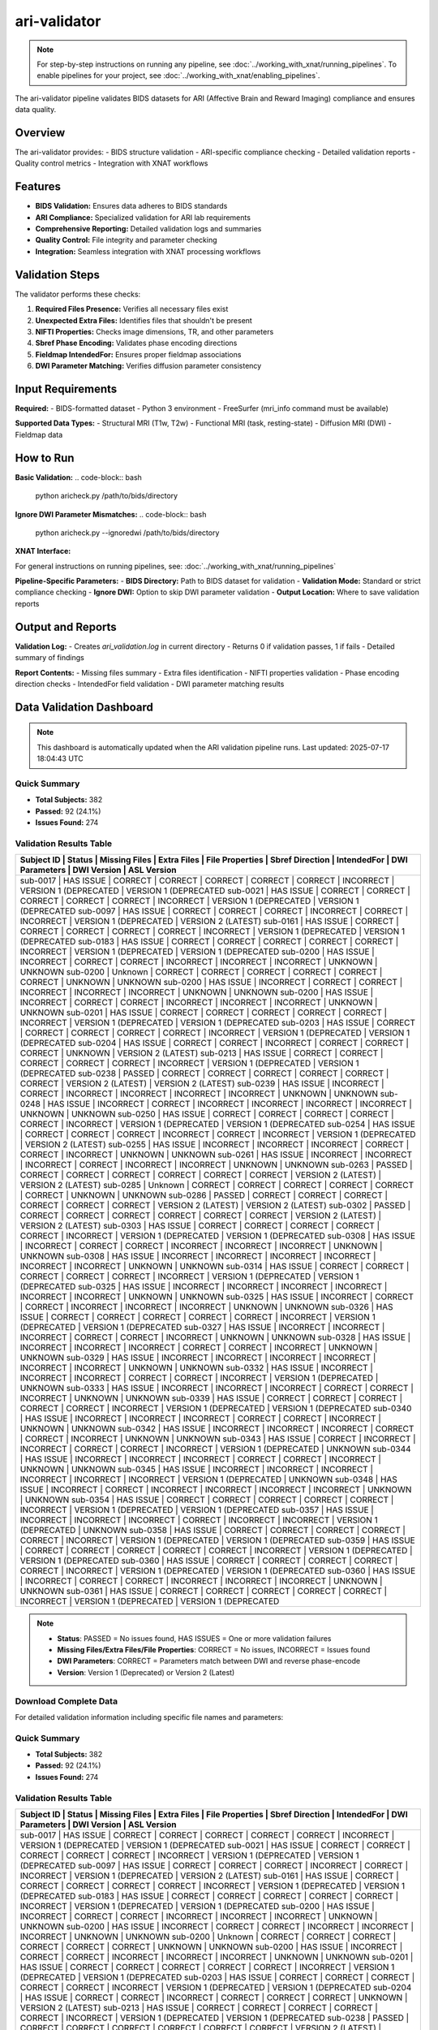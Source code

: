 ari-validator 
=============
.. note::
   For step-by-step instructions on running any pipeline, see :doc:`../working_with_xnat/running_pipelines`. To enable pipelines for your project, see :doc:`../working_with_xnat/enabling_pipelines`.

The ari-validator pipeline validates BIDS datasets for ARI (Affective Brain and Reward Imaging) compliance and ensures data quality.

Overview
--------

The ari-validator provides:
- BIDS structure validation
- ARI-specific compliance checking
- Detailed validation reports
- Quality control metrics
- Integration with XNAT workflows

Features
--------

- **BIDS Validation:** Ensures data adheres to BIDS standards
- **ARI Compliance:** Specialized validation for ARI lab requirements
- **Comprehensive Reporting:** Detailed validation logs and summaries
- **Quality Control:** File integrity and parameter checking
- **Integration:** Seamless integration with XNAT processing workflows

Validation Steps
----------------

The validator performs these checks:

1. **Required Files Presence:** Verifies all necessary files exist
2. **Unexpected Extra Files:** Identifies files that shouldn't be present
3. **NIFTI Properties:** Checks image dimensions, TR, and other parameters
4. **Sbref Phase Encoding:** Validates phase encoding directions
5. **Fieldmap IntendedFor:** Ensures proper fieldmap associations
6. **DWI Parameter Matching:** Verifies diffusion parameter consistency

Input Requirements
------------------

**Required:**
- BIDS-formatted dataset
- Python 3 environment
- FreeSurfer (mri_info command must be available)

**Supported Data Types:**
- Structural MRI (T1w, T2w)
- Functional MRI (task, resting-state)
- Diffusion MRI (DWI)
- Fieldmap data

How to Run
----------

**Basic Validation:**
.. code-block:: bash

   python aricheck.py /path/to/bids/directory


**Ignore DWI Parameter Mismatches:**
.. code-block:: bash

   python aricheck.py --ignoredwi /path/to/bids/directory


**XNAT Interface:**

For general instructions on running pipelines, see: :doc:`../working_with_xnat/running_pipelines`

**Pipeline-Specific Parameters:**
- **BIDS Directory:** Path to BIDS dataset for validation
- **Validation Mode:** Standard or strict compliance checking
- **Ignore DWI:** Option to skip DWI parameter validation
- **Output Location:** Where to save validation reports

Output and Reports
------------------

**Validation Log:**
- Creates `ari_validation.log` in current directory
- Returns 0 if validation passes, 1 if fails
- Detailed summary of findings

**Report Contents:**
- Missing files summary
- Extra files identification
- NIFTI properties validation
- Phase encoding direction checks
- IntendedFor field validation
- DWI parameter matching results

Data Validation Dashboard
-------------------------

.. note::
   This dashboard is automatically updated when the ARI validation pipeline runs.
   Last updated: 2025-07-17 18:04:43 UTC

Quick Summary
~~~~~~~~~~~~~

* **Total Subjects:** 382
* **Passed:** 92 (24.1%)
* **Issues Found:** 274

Validation Results Table
~~~~~~~~~~~~~~~~~~~~~~~~

+------------+------------+---------------+-------------+-----------------+-----------------+-------------+----------------+------------------------+------------------------+
| Subject ID | Status     | Missing Files | Extra Files | File Properties | Sbref Direction | IntendedFor | DWI Parameters | DWI Version            | ASL Version            |
+============================================================================================================================================================================+
| sub-0017   | HAS ISSUE  | CORRECT       | CORRECT     | CORRECT         | CORRECT         | CORRECT     | INCORRECT      | VERSION 1 (DEPRECATED  | VERSION 1 (DEPRECATED  |
| sub-0021   | HAS ISSUE  | CORRECT       | CORRECT     | CORRECT         | CORRECT         | CORRECT     | INCORRECT      | VERSION 1 (DEPRECATED  | VERSION 1 (DEPRECATED  |
| sub-0097   | HAS ISSUE  | CORRECT       | CORRECT     | CORRECT         | INCORRECT       | CORRECT     | INCORRECT      | VERSION 1 (DEPRECATED  | VERSION 2 (LATEST)     |
| sub-0161   | HAS ISSUE  | CORRECT       | CORRECT     | CORRECT         | CORRECT         | CORRECT     | INCORRECT      | VERSION 1 (DEPRECATED  | VERSION 1 (DEPRECATED  |
| sub-0183   | HAS ISSUE  | CORRECT       | CORRECT     | CORRECT         | CORRECT         | CORRECT     | INCORRECT      | VERSION 1 (DEPRECATED  | VERSION 1 (DEPRECATED  |
| sub-0200   | HAS ISSUE  | INCORRECT     | CORRECT     | CORRECT         | INCORRECT       | INCORRECT   | INCORRECT      | UNKNOWN                | UNKNOWN                |
| sub-0200   | Unknown    | CORRECT       | CORRECT     | CORRECT         | CORRECT         | CORRECT     | CORRECT        | UNKNOWN                | UNKNOWN                |
| sub-0200   | HAS ISSUE  | INCORRECT     | CORRECT     | CORRECT         | INCORRECT       | INCORRECT   | INCORRECT      | UNKNOWN                | UNKNOWN                |
| sub-0200   | HAS ISSUE  | INCORRECT     | CORRECT     | CORRECT         | INCORRECT       | INCORRECT   | INCORRECT      | UNKNOWN                | UNKNOWN                |
| sub-0201   | HAS ISSUE  | CORRECT       | CORRECT     | CORRECT         | CORRECT         | CORRECT     | INCORRECT      | VERSION 1 (DEPRECATED  | VERSION 1 (DEPRECATED  |
| sub-0203   | HAS ISSUE  | CORRECT       | CORRECT     | CORRECT         | CORRECT         | CORRECT     | INCORRECT      | VERSION 1 (DEPRECATED  | VERSION 1 (DEPRECATED  |
| sub-0204   | HAS ISSUE  | CORRECT       | CORRECT     | INCORRECT       | CORRECT         | CORRECT     | CORRECT        | UNKNOWN                | VERSION 2 (LATEST)     |
| sub-0213   | HAS ISSUE  | CORRECT       | CORRECT     | CORRECT         | CORRECT         | CORRECT     | INCORRECT      | VERSION 1 (DEPRECATED  | VERSION 1 (DEPRECATED  |
| sub-0238   | PASSED     | CORRECT       | CORRECT     | CORRECT         | CORRECT         | CORRECT     | CORRECT        | VERSION 2 (LATEST)     | VERSION 2 (LATEST)     |
| sub-0239   | HAS ISSUE  | INCORRECT     | CORRECT     | INCORRECT       | INCORRECT       | INCORRECT   | INCORRECT      | UNKNOWN                | UNKNOWN                |
| sub-0248   | HAS ISSUE  | INCORRECT     | CORRECT     | INCORRECT       | INCORRECT       | INCORRECT   | INCORRECT      | UNKNOWN                | UNKNOWN                |
| sub-0250   | HAS ISSUE  | CORRECT       | CORRECT     | CORRECT         | CORRECT         | CORRECT     | INCORRECT      | VERSION 1 (DEPRECATED  | VERSION 1 (DEPRECATED  |
| sub-0254   | HAS ISSUE  | CORRECT       | CORRECT     | CORRECT         | INCORRECT       | CORRECT     | INCORRECT      | VERSION 1 (DEPRECATED  | VERSION 2 (LATEST)     |
| sub-0255   | HAS ISSUE  | INCORRECT     | INCORRECT   | INCORRECT       | CORRECT         | CORRECT     | INCORRECT      | UNKNOWN                | UNKNOWN                |
| sub-0261   | HAS ISSUE  | INCORRECT     | INCORRECT   | INCORRECT       | CORRECT         | INCORRECT   | INCORRECT      | UNKNOWN                | UNKNOWN                |
| sub-0263   | PASSED     | CORRECT       | CORRECT     | CORRECT         | CORRECT         | CORRECT     | CORRECT        | VERSION 2 (LATEST)     | VERSION 2 (LATEST)     |
| sub-0285   | Unknown    | CORRECT       | CORRECT     | CORRECT         | CORRECT         | CORRECT     | CORRECT        | UNKNOWN                | UNKNOWN                |
| sub-0286   | PASSED     | CORRECT       | CORRECT     | CORRECT         | CORRECT         | CORRECT     | CORRECT        | VERSION 2 (LATEST)     | VERSION 2 (LATEST)     |
| sub-0302   | PASSED     | CORRECT       | CORRECT     | CORRECT         | CORRECT         | CORRECT     | CORRECT        | VERSION 2 (LATEST)     | VERSION 2 (LATEST)     |
| sub-0303   | HAS ISSUE  | CORRECT       | CORRECT     | CORRECT         | CORRECT         | CORRECT     | INCORRECT      | VERSION 1 (DEPRECATED  | VERSION 1 (DEPRECATED  |
| sub-0308   | HAS ISSUE  | INCORRECT     | CORRECT     | CORRECT         | INCORRECT       | INCORRECT   | INCORRECT      | UNKNOWN                | UNKNOWN                |
| sub-0308   | HAS ISSUE  | INCORRECT     | INCORRECT   | INCORRECT       | INCORRECT       | INCORRECT   | INCORRECT      | UNKNOWN                | UNKNOWN                |
| sub-0314   | HAS ISSUE  | CORRECT       | CORRECT     | CORRECT         | CORRECT         | CORRECT     | INCORRECT      | VERSION 1 (DEPRECATED  | VERSION 1 (DEPRECATED  |
| sub-0325   | HAS ISSUE  | INCORRECT     | INCORRECT   | INCORRECT       | INCORRECT       | INCORRECT   | INCORRECT      | UNKNOWN                | UNKNOWN                |
| sub-0325   | HAS ISSUE  | INCORRECT     | CORRECT     | CORRECT         | INCORRECT       | INCORRECT   | INCORRECT      | UNKNOWN                | UNKNOWN                |
| sub-0326   | HAS ISSUE  | CORRECT       | CORRECT     | CORRECT         | CORRECT         | CORRECT     | INCORRECT      | VERSION 1 (DEPRECATED  | VERSION 1 (DEPRECATED  |
| sub-0327   | HAS ISSUE  | INCORRECT     | INCORRECT   | INCORRECT       | CORRECT         | CORRECT     | INCORRECT      | UNKNOWN                | UNKNOWN                |
| sub-0328   | HAS ISSUE  | INCORRECT     | INCORRECT   | INCORRECT       | CORRECT         | CORRECT     | INCORRECT      | UNKNOWN                | UNKNOWN                |
| sub-0329   | HAS ISSUE  | INCORRECT     | INCORRECT   | INCORRECT       | INCORRECT       | INCORRECT   | INCORRECT      | UNKNOWN                | UNKNOWN                |
| sub-0332   | HAS ISSUE  | INCORRECT     | INCORRECT   | INCORRECT       | CORRECT         | CORRECT     | INCORRECT      | VERSION 1 (DEPRECATED  | UNKNOWN                |
| sub-0333   | HAS ISSUE  | INCORRECT     | INCORRECT   | INCORRECT       | CORRECT         | CORRECT     | INCORRECT      | UNKNOWN                | UNKNOWN                |
| sub-0339   | HAS ISSUE  | CORRECT       | CORRECT     | CORRECT         | CORRECT         | CORRECT     | INCORRECT      | VERSION 1 (DEPRECATED  | VERSION 1 (DEPRECATED  |
| sub-0340   | HAS ISSUE  | INCORRECT     | INCORRECT   | INCORRECT       | CORRECT         | CORRECT     | INCORRECT      | UNKNOWN                | UNKNOWN                |
| sub-0342   | HAS ISSUE  | INCORRECT     | INCORRECT   | INCORRECT       | CORRECT         | CORRECT     | INCORRECT      | UNKNOWN                | UNKNOWN                |
| sub-0343   | HAS ISSUE  | CORRECT       | INCORRECT   | INCORRECT       | CORRECT         | CORRECT     | INCORRECT      | VERSION 1 (DEPRECATED  | UNKNOWN                |
| sub-0344   | HAS ISSUE  | INCORRECT     | INCORRECT   | INCORRECT       | CORRECT         | CORRECT     | INCORRECT      | UNKNOWN                | UNKNOWN                |
| sub-0345   | HAS ISSUE  | INCORRECT     | INCORRECT   | INCORRECT       | INCORRECT       | INCORRECT   | INCORRECT      | VERSION 1 (DEPRECATED  | UNKNOWN                |
| sub-0348   | HAS ISSUE  | INCORRECT     | CORRECT     | INCORRECT       | INCORRECT       | INCORRECT   | INCORRECT      | UNKNOWN                | UNKNOWN                |
| sub-0354   | HAS ISSUE  | CORRECT       | CORRECT     | CORRECT         | CORRECT         | CORRECT     | INCORRECT      | VERSION 1 (DEPRECATED  | VERSION 1 (DEPRECATED  |
| sub-0357   | HAS ISSUE  | INCORRECT     | INCORRECT   | INCORRECT       | CORRECT         | INCORRECT   | INCORRECT      | VERSION 1 (DEPRECATED  | UNKNOWN                |
| sub-0358   | HAS ISSUE  | CORRECT       | CORRECT     | CORRECT         | CORRECT         | CORRECT     | INCORRECT      | VERSION 1 (DEPRECATED  | VERSION 1 (DEPRECATED  |
| sub-0359   | HAS ISSUE  | CORRECT       | CORRECT     | CORRECT         | CORRECT         | CORRECT     | INCORRECT      | VERSION 1 (DEPRECATED  | VERSION 1 (DEPRECATED  |
| sub-0360   | HAS ISSUE  | CORRECT       | CORRECT     | CORRECT         | CORRECT         | CORRECT     | INCORRECT      | VERSION 1 (DEPRECATED  | VERSION 1 (DEPRECATED  |
| sub-0360   | HAS ISSUE  | INCORRECT     | CORRECT     | CORRECT         | INCORRECT       | INCORRECT   | INCORRECT      | UNKNOWN                | UNKNOWN                |
| sub-0361   | HAS ISSUE  | CORRECT       | CORRECT     | CORRECT         | CORRECT         | CORRECT     | INCORRECT      | VERSION 1 (DEPRECATED  | VERSION 1 (DEPRECATED  |
+------------+------------+---------------+-------------+-----------------+-----------------+-------------+----------------+------------------------+------------------------+

.. note::
   - **Status**: PASSED = No issues found, HAS ISSUES = One or more validation failures
   - **Missing Files/Extra Files/File Properties**: CORRECT = No issues, INCORRECT = Issues found
   - **DWI Parameters**: CORRECT = Parameters match between DWI and reverse phase-encode
   - **Version**: Version 1 (Deprecated) or Version 2 (Latest)

Download Complete Data
~~~~~~~~~~~~~~~~~~~~~~

For detailed validation information including specific file names and parameters:

.. raw:: html

   <div style="margin: 20px 0;">
     <a href="../_static/xnat_ari_dashboard.csv" 
        style="display: inline-block; background: #007bff; color: white; padding: 10px 20px; 
               text-decoration: none; border-radius: 5px;">
       📥 Download Complete Dashboard Data (CSV)
     </a>
   </div>

Quick Summary
~~~~~~~~~~~~~

* **Total Subjects:** 382
* **Passed:** 92 (24.1%)
* **Issues Found:** 274

Validation Results Table
~~~~~~~~~~~~~~~~~~~~~~~~

+------------+------------+---------------+-------------+-----------------+-----------------+-------------+----------------+------------------------+------------------------+
| Subject ID | Status     | Missing Files | Extra Files | File Properties | Sbref Direction | IntendedFor | DWI Parameters | DWI Version            | ASL Version            |
+============================================================================================================================================================================+
| sub-0017   | HAS ISSUE  | CORRECT       | CORRECT     | CORRECT         | CORRECT         | CORRECT     | INCORRECT      | VERSION 1 (DEPRECATED  | VERSION 1 (DEPRECATED  |
| sub-0021   | HAS ISSUE  | CORRECT       | CORRECT     | CORRECT         | CORRECT         | CORRECT     | INCORRECT      | VERSION 1 (DEPRECATED  | VERSION 1 (DEPRECATED  |
| sub-0097   | HAS ISSUE  | CORRECT       | CORRECT     | CORRECT         | INCORRECT       | CORRECT     | INCORRECT      | VERSION 1 (DEPRECATED  | VERSION 2 (LATEST)     |
| sub-0161   | HAS ISSUE  | CORRECT       | CORRECT     | CORRECT         | CORRECT         | CORRECT     | INCORRECT      | VERSION 1 (DEPRECATED  | VERSION 1 (DEPRECATED  |
| sub-0183   | HAS ISSUE  | CORRECT       | CORRECT     | CORRECT         | CORRECT         | CORRECT     | INCORRECT      | VERSION 1 (DEPRECATED  | VERSION 1 (DEPRECATED  |
| sub-0200   | HAS ISSUE  | INCORRECT     | CORRECT     | CORRECT         | INCORRECT       | INCORRECT   | INCORRECT      | UNKNOWN                | UNKNOWN                |
| sub-0200   | HAS ISSUE  | INCORRECT     | CORRECT     | CORRECT         | INCORRECT       | INCORRECT   | INCORRECT      | UNKNOWN                | UNKNOWN                |
| sub-0200   | Unknown    | CORRECT       | CORRECT     | CORRECT         | CORRECT         | CORRECT     | CORRECT        | UNKNOWN                | UNKNOWN                |
| sub-0200   | HAS ISSUE  | INCORRECT     | CORRECT     | CORRECT         | INCORRECT       | INCORRECT   | INCORRECT      | UNKNOWN                | UNKNOWN                |
| sub-0201   | HAS ISSUE  | CORRECT       | CORRECT     | CORRECT         | CORRECT         | CORRECT     | INCORRECT      | VERSION 1 (DEPRECATED  | VERSION 1 (DEPRECATED  |
| sub-0203   | HAS ISSUE  | CORRECT       | CORRECT     | CORRECT         | CORRECT         | CORRECT     | INCORRECT      | VERSION 1 (DEPRECATED  | VERSION 1 (DEPRECATED  |
| sub-0204   | HAS ISSUE  | CORRECT       | CORRECT     | INCORRECT       | CORRECT         | CORRECT     | CORRECT        | UNKNOWN                | VERSION 2 (LATEST)     |
| sub-0213   | HAS ISSUE  | CORRECT       | CORRECT     | CORRECT         | CORRECT         | CORRECT     | INCORRECT      | VERSION 1 (DEPRECATED  | VERSION 1 (DEPRECATED  |
| sub-0238   | PASSED     | CORRECT       | CORRECT     | CORRECT         | CORRECT         | CORRECT     | CORRECT        | VERSION 2 (LATEST)     | VERSION 2 (LATEST)     |
| sub-0239   | HAS ISSUE  | INCORRECT     | CORRECT     | INCORRECT       | INCORRECT       | INCORRECT   | INCORRECT      | UNKNOWN                | UNKNOWN                |
| sub-0248   | HAS ISSUE  | INCORRECT     | CORRECT     | INCORRECT       | INCORRECT       | INCORRECT   | INCORRECT      | UNKNOWN                | UNKNOWN                |
| sub-0250   | HAS ISSUE  | CORRECT       | CORRECT     | CORRECT         | CORRECT         | CORRECT     | INCORRECT      | VERSION 1 (DEPRECATED  | VERSION 1 (DEPRECATED  |
| sub-0254   | HAS ISSUE  | CORRECT       | CORRECT     | CORRECT         | INCORRECT       | CORRECT     | INCORRECT      | VERSION 1 (DEPRECATED  | VERSION 2 (LATEST)     |
| sub-0255   | HAS ISSUE  | INCORRECT     | INCORRECT   | INCORRECT       | CORRECT         | CORRECT     | INCORRECT      | UNKNOWN                | UNKNOWN                |
| sub-0261   | HAS ISSUE  | INCORRECT     | INCORRECT   | INCORRECT       | CORRECT         | INCORRECT   | INCORRECT      | UNKNOWN                | UNKNOWN                |
| sub-0263   | PASSED     | CORRECT       | CORRECT     | CORRECT         | CORRECT         | CORRECT     | CORRECT        | VERSION 2 (LATEST)     | VERSION 2 (LATEST)     |
| sub-0285   | Unknown    | CORRECT       | CORRECT     | CORRECT         | CORRECT         | CORRECT     | CORRECT        | UNKNOWN                | UNKNOWN                |
| sub-0286   | PASSED     | CORRECT       | CORRECT     | CORRECT         | CORRECT         | CORRECT     | CORRECT        | VERSION 2 (LATEST)     | VERSION 2 (LATEST)     |
| sub-0302   | PASSED     | CORRECT       | CORRECT     | CORRECT         | CORRECT         | CORRECT     | CORRECT        | VERSION 2 (LATEST)     | VERSION 2 (LATEST)     |
| sub-0303   | HAS ISSUE  | CORRECT       | CORRECT     | CORRECT         | CORRECT         | CORRECT     | INCORRECT      | VERSION 1 (DEPRECATED  | VERSION 1 (DEPRECATED  |
| sub-0308   | HAS ISSUE  | INCORRECT     | INCORRECT   | INCORRECT       | INCORRECT       | INCORRECT   | INCORRECT      | UNKNOWN                | UNKNOWN                |
| sub-0308   | HAS ISSUE  | INCORRECT     | CORRECT     | CORRECT         | INCORRECT       | INCORRECT   | INCORRECT      | UNKNOWN                | UNKNOWN                |
| sub-0314   | HAS ISSUE  | CORRECT       | CORRECT     | CORRECT         | CORRECT         | CORRECT     | INCORRECT      | VERSION 1 (DEPRECATED  | VERSION 1 (DEPRECATED  |
| sub-0325   | HAS ISSUE  | INCORRECT     | INCORRECT   | INCORRECT       | INCORRECT       | INCORRECT   | INCORRECT      | UNKNOWN                | UNKNOWN                |
| sub-0325   | HAS ISSUE  | INCORRECT     | CORRECT     | CORRECT         | INCORRECT       | INCORRECT   | INCORRECT      | UNKNOWN                | UNKNOWN                |
| sub-0326   | HAS ISSUE  | CORRECT       | CORRECT     | CORRECT         | CORRECT         | CORRECT     | INCORRECT      | VERSION 1 (DEPRECATED  | VERSION 1 (DEPRECATED  |
| sub-0327   | HAS ISSUE  | INCORRECT     | INCORRECT   | INCORRECT       | CORRECT         | CORRECT     | INCORRECT      | UNKNOWN                | UNKNOWN                |
| sub-0328   | HAS ISSUE  | INCORRECT     | INCORRECT   | INCORRECT       | CORRECT         | CORRECT     | INCORRECT      | UNKNOWN                | UNKNOWN                |
| sub-0329   | HAS ISSUE  | INCORRECT     | INCORRECT   | INCORRECT       | INCORRECT       | INCORRECT   | INCORRECT      | UNKNOWN                | UNKNOWN                |
| sub-0332   | HAS ISSUE  | INCORRECT     | INCORRECT   | INCORRECT       | CORRECT         | CORRECT     | INCORRECT      | VERSION 1 (DEPRECATED  | UNKNOWN                |
| sub-0333   | HAS ISSUE  | INCORRECT     | INCORRECT   | INCORRECT       | CORRECT         | CORRECT     | INCORRECT      | UNKNOWN                | UNKNOWN                |
| sub-0339   | HAS ISSUE  | CORRECT       | CORRECT     | CORRECT         | CORRECT         | CORRECT     | INCORRECT      | VERSION 1 (DEPRECATED  | VERSION 1 (DEPRECATED  |
| sub-0340   | HAS ISSUE  | INCORRECT     | INCORRECT   | INCORRECT       | CORRECT         | CORRECT     | INCORRECT      | UNKNOWN                | UNKNOWN                |
| sub-0342   | HAS ISSUE  | INCORRECT     | INCORRECT   | INCORRECT       | CORRECT         | CORRECT     | INCORRECT      | UNKNOWN                | UNKNOWN                |
| sub-0343   | HAS ISSUE  | CORRECT       | INCORRECT   | INCORRECT       | CORRECT         | CORRECT     | INCORRECT      | VERSION 1 (DEPRECATED  | UNKNOWN                |
| sub-0344   | HAS ISSUE  | INCORRECT     | INCORRECT   | INCORRECT       | CORRECT         | CORRECT     | INCORRECT      | UNKNOWN                | UNKNOWN                |
| sub-0345   | HAS ISSUE  | INCORRECT     | INCORRECT   | INCORRECT       | INCORRECT       | INCORRECT   | INCORRECT      | VERSION 1 (DEPRECATED  | UNKNOWN                |
| sub-0348   | HAS ISSUE  | INCORRECT     | CORRECT     | INCORRECT       | INCORRECT       | INCORRECT   | INCORRECT      | UNKNOWN                | UNKNOWN                |
| sub-0354   | HAS ISSUE  | CORRECT       | CORRECT     | CORRECT         | CORRECT         | CORRECT     | INCORRECT      | VERSION 1 (DEPRECATED  | VERSION 1 (DEPRECATED  |
| sub-0357   | HAS ISSUE  | INCORRECT     | INCORRECT   | INCORRECT       | CORRECT         | INCORRECT   | INCORRECT      | VERSION 1 (DEPRECATED  | UNKNOWN                |
| sub-0358   | HAS ISSUE  | CORRECT       | CORRECT     | CORRECT         | CORRECT         | CORRECT     | INCORRECT      | VERSION 1 (DEPRECATED  | VERSION 1 (DEPRECATED  |
| sub-0359   | HAS ISSUE  | CORRECT       | CORRECT     | CORRECT         | CORRECT         | CORRECT     | INCORRECT      | VERSION 1 (DEPRECATED  | VERSION 1 (DEPRECATED  |
| sub-0360   | HAS ISSUE  | CORRECT       | CORRECT     | CORRECT         | CORRECT         | CORRECT     | INCORRECT      | VERSION 1 (DEPRECATED  | VERSION 1 (DEPRECATED  |
| sub-0360   | HAS ISSUE  | INCORRECT     | CORRECT     | CORRECT         | INCORRECT       | INCORRECT   | INCORRECT      | UNKNOWN                | UNKNOWN                |
| sub-0361   | HAS ISSUE  | CORRECT       | CORRECT     | CORRECT         | CORRECT         | CORRECT     | INCORRECT      | VERSION 1 (DEPRECATED  | VERSION 1 (DEPRECATED  |
+------------+------------+---------------+-------------+-----------------+-----------------+-------------+----------------+------------------------+------------------------+

.. note::
   - **Status**: PASSED = No issues found, HAS ISSUES = One or more validation failures
   - **Missing Files/Extra Files/File Properties**: CORRECT = No issues, INCORRECT = Issues found
   - **DWI Parameters**: CORRECT = Parameters match between DWI and reverse phase-encode
   - **Version**: Version 1 (Deprecated) or Version 2 (Latest)

Download Complete Data
~~~~~~~~~~~~~~~~~~~~~~

For detailed validation information including specific file names and parameters:

.. raw:: html

   <div style="margin: 20px 0;">
     <a href="../_static/xnat_ari_dashboard.csv" 
        style="display: inline-block; background: #007bff; color: white; padding: 10px 20px; 
               text-decoration: none; border-radius: 5px;">
       📥 Download Complete Dashboard Data (CSV)
     </a>
   </div>

Quick Summary
~~~~~~~~~~~~~

* **Total Subjects:** 382
* **Passed:** 92 (24.1%)
* **Issues Found:** 274

Validation Results Table
~~~~~~~~~~~~~~~~~~~~~~~~

+------------+------------+---------------+-------------+-----------------+-----------------+-------------+----------------+------------------------+------------------------+
| Subject ID | Status     | Missing Files | Extra Files | File Properties | Sbref Direction | IntendedFor | DWI Parameters | DWI Version            | ASL Version            |
+============================================================================================================================================================================+
| sub-0017   | HAS ISSUE  | CORRECT       | CORRECT     | CORRECT         | CORRECT         | CORRECT     | INCORRECT      | VERSION 1 (DEPRECATED  | VERSION 1 (DEPRECATED  |
| sub-0021   | HAS ISSUE  | CORRECT       | CORRECT     | CORRECT         | CORRECT         | CORRECT     | INCORRECT      | VERSION 1 (DEPRECATED  | VERSION 1 (DEPRECATED  |
| sub-0097   | HAS ISSUE  | CORRECT       | CORRECT     | CORRECT         | INCORRECT       | CORRECT     | INCORRECT      | VERSION 1 (DEPRECATED  | VERSION 2 (LATEST)     |
| sub-0161   | HAS ISSUE  | CORRECT       | CORRECT     | CORRECT         | CORRECT         | CORRECT     | INCORRECT      | VERSION 1 (DEPRECATED  | VERSION 1 (DEPRECATED  |
| sub-0183   | HAS ISSUE  | CORRECT       | CORRECT     | CORRECT         | CORRECT         | CORRECT     | INCORRECT      | VERSION 1 (DEPRECATED  | VERSION 1 (DEPRECATED  |
| sub-0200   | HAS ISSUE  | INCORRECT     | CORRECT     | CORRECT         | INCORRECT       | INCORRECT   | INCORRECT      | UNKNOWN                | UNKNOWN                |
| sub-0200   | HAS ISSUE  | INCORRECT     | CORRECT     | CORRECT         | INCORRECT       | INCORRECT   | INCORRECT      | UNKNOWN                | UNKNOWN                |
| sub-0200   | Unknown    | CORRECT       | CORRECT     | CORRECT         | CORRECT         | CORRECT     | CORRECT        | UNKNOWN                | UNKNOWN                |
| sub-0200   | HAS ISSUE  | INCORRECT     | CORRECT     | CORRECT         | INCORRECT       | INCORRECT   | INCORRECT      | UNKNOWN                | UNKNOWN                |
| sub-0201   | HAS ISSUE  | CORRECT       | CORRECT     | CORRECT         | CORRECT         | CORRECT     | INCORRECT      | VERSION 1 (DEPRECATED  | VERSION 1 (DEPRECATED  |
| sub-0203   | HAS ISSUE  | CORRECT       | CORRECT     | CORRECT         | CORRECT         | CORRECT     | INCORRECT      | VERSION 1 (DEPRECATED  | VERSION 1 (DEPRECATED  |
| sub-0204   | HAS ISSUE  | CORRECT       | CORRECT     | INCORRECT       | CORRECT         | CORRECT     | CORRECT        | UNKNOWN                | VERSION 2 (LATEST)     |
| sub-0213   | HAS ISSUE  | CORRECT       | CORRECT     | CORRECT         | CORRECT         | CORRECT     | INCORRECT      | VERSION 1 (DEPRECATED  | VERSION 1 (DEPRECATED  |
| sub-0238   | PASSED     | CORRECT       | CORRECT     | CORRECT         | CORRECT         | CORRECT     | CORRECT        | VERSION 2 (LATEST)     | VERSION 2 (LATEST)     |
| sub-0239   | HAS ISSUE  | INCORRECT     | CORRECT     | INCORRECT       | INCORRECT       | INCORRECT   | INCORRECT      | UNKNOWN                | UNKNOWN                |
| sub-0248   | HAS ISSUE  | INCORRECT     | CORRECT     | INCORRECT       | INCORRECT       | INCORRECT   | INCORRECT      | UNKNOWN                | UNKNOWN                |
| sub-0250   | HAS ISSUE  | CORRECT       | CORRECT     | CORRECT         | CORRECT         | CORRECT     | INCORRECT      | VERSION 1 (DEPRECATED  | VERSION 1 (DEPRECATED  |
| sub-0254   | HAS ISSUE  | CORRECT       | CORRECT     | CORRECT         | INCORRECT       | CORRECT     | INCORRECT      | VERSION 1 (DEPRECATED  | VERSION 2 (LATEST)     |
| sub-0255   | HAS ISSUE  | INCORRECT     | INCORRECT   | INCORRECT       | CORRECT         | CORRECT     | INCORRECT      | UNKNOWN                | UNKNOWN                |
| sub-0261   | HAS ISSUE  | INCORRECT     | INCORRECT   | INCORRECT       | CORRECT         | INCORRECT   | INCORRECT      | UNKNOWN                | UNKNOWN                |
| sub-0263   | PASSED     | CORRECT       | CORRECT     | CORRECT         | CORRECT         | CORRECT     | CORRECT        | VERSION 2 (LATEST)     | VERSION 2 (LATEST)     |
| sub-0285   | Unknown    | CORRECT       | CORRECT     | CORRECT         | CORRECT         | CORRECT     | CORRECT        | UNKNOWN                | UNKNOWN                |
| sub-0286   | PASSED     | CORRECT       | CORRECT     | CORRECT         | CORRECT         | CORRECT     | CORRECT        | VERSION 2 (LATEST)     | VERSION 2 (LATEST)     |
| sub-0302   | PASSED     | CORRECT       | CORRECT     | CORRECT         | CORRECT         | CORRECT     | CORRECT        | VERSION 2 (LATEST)     | VERSION 2 (LATEST)     |
| sub-0303   | HAS ISSUE  | CORRECT       | CORRECT     | CORRECT         | CORRECT         | CORRECT     | INCORRECT      | VERSION 1 (DEPRECATED  | VERSION 1 (DEPRECATED  |
| sub-0308   | HAS ISSUE  | INCORRECT     | INCORRECT   | INCORRECT       | INCORRECT       | INCORRECT   | INCORRECT      | UNKNOWN                | UNKNOWN                |
| sub-0308   | HAS ISSUE  | INCORRECT     | CORRECT     | CORRECT         | INCORRECT       | INCORRECT   | INCORRECT      | UNKNOWN                | UNKNOWN                |
| sub-0314   | HAS ISSUE  | CORRECT       | CORRECT     | CORRECT         | CORRECT         | CORRECT     | INCORRECT      | VERSION 1 (DEPRECATED  | VERSION 1 (DEPRECATED  |
| sub-0325   | HAS ISSUE  | INCORRECT     | INCORRECT   | INCORRECT       | INCORRECT       | INCORRECT   | INCORRECT      | UNKNOWN                | UNKNOWN                |
| sub-0325   | HAS ISSUE  | INCORRECT     | CORRECT     | CORRECT         | INCORRECT       | INCORRECT   | INCORRECT      | UNKNOWN                | UNKNOWN                |
| sub-0326   | HAS ISSUE  | CORRECT       | CORRECT     | CORRECT         | CORRECT         | CORRECT     | INCORRECT      | VERSION 1 (DEPRECATED  | VERSION 1 (DEPRECATED  |
| sub-0327   | HAS ISSUE  | INCORRECT     | INCORRECT   | INCORRECT       | CORRECT         | CORRECT     | INCORRECT      | UNKNOWN                | UNKNOWN                |
| sub-0328   | HAS ISSUE  | INCORRECT     | INCORRECT   | INCORRECT       | CORRECT         | CORRECT     | INCORRECT      | UNKNOWN                | UNKNOWN                |
| sub-0329   | HAS ISSUE  | INCORRECT     | INCORRECT   | INCORRECT       | INCORRECT       | INCORRECT   | INCORRECT      | UNKNOWN                | UNKNOWN                |
| sub-0332   | HAS ISSUE  | INCORRECT     | INCORRECT   | INCORRECT       | CORRECT         | CORRECT     | INCORRECT      | VERSION 1 (DEPRECATED  | UNKNOWN                |
| sub-0333   | HAS ISSUE  | INCORRECT     | INCORRECT   | INCORRECT       | CORRECT         | CORRECT     | INCORRECT      | UNKNOWN                | UNKNOWN                |
| sub-0339   | HAS ISSUE  | CORRECT       | CORRECT     | CORRECT         | CORRECT         | CORRECT     | INCORRECT      | VERSION 1 (DEPRECATED  | VERSION 1 (DEPRECATED  |
| sub-0340   | HAS ISSUE  | INCORRECT     | INCORRECT   | INCORRECT       | CORRECT         | CORRECT     | INCORRECT      | UNKNOWN                | UNKNOWN                |
| sub-0342   | HAS ISSUE  | INCORRECT     | INCORRECT   | INCORRECT       | CORRECT         | CORRECT     | INCORRECT      | UNKNOWN                | UNKNOWN                |
| sub-0343   | HAS ISSUE  | CORRECT       | INCORRECT   | INCORRECT       | CORRECT         | CORRECT     | INCORRECT      | VERSION 1 (DEPRECATED  | UNKNOWN                |
| sub-0344   | HAS ISSUE  | INCORRECT     | INCORRECT   | INCORRECT       | CORRECT         | CORRECT     | INCORRECT      | UNKNOWN                | UNKNOWN                |
| sub-0345   | HAS ISSUE  | INCORRECT     | INCORRECT   | INCORRECT       | INCORRECT       | INCORRECT   | INCORRECT      | VERSION 1 (DEPRECATED  | UNKNOWN                |
| sub-0348   | HAS ISSUE  | INCORRECT     | CORRECT     | INCORRECT       | INCORRECT       | INCORRECT   | INCORRECT      | UNKNOWN                | UNKNOWN                |
| sub-0354   | HAS ISSUE  | CORRECT       | CORRECT     | CORRECT         | CORRECT         | CORRECT     | INCORRECT      | VERSION 1 (DEPRECATED  | VERSION 1 (DEPRECATED  |
| sub-0357   | HAS ISSUE  | INCORRECT     | INCORRECT   | INCORRECT       | CORRECT         | INCORRECT   | INCORRECT      | VERSION 1 (DEPRECATED  | UNKNOWN                |
| sub-0358   | HAS ISSUE  | CORRECT       | CORRECT     | CORRECT         | CORRECT         | CORRECT     | INCORRECT      | VERSION 1 (DEPRECATED  | VERSION 1 (DEPRECATED  |
| sub-0359   | HAS ISSUE  | CORRECT       | CORRECT     | CORRECT         | CORRECT         | CORRECT     | INCORRECT      | VERSION 1 (DEPRECATED  | VERSION 1 (DEPRECATED  |
| sub-0360   | HAS ISSUE  | CORRECT       | CORRECT     | CORRECT         | CORRECT         | CORRECT     | INCORRECT      | VERSION 1 (DEPRECATED  | VERSION 1 (DEPRECATED  |
| sub-0360   | HAS ISSUE  | INCORRECT     | CORRECT     | CORRECT         | INCORRECT       | INCORRECT   | INCORRECT      | UNKNOWN                | UNKNOWN                |
| sub-0361   | HAS ISSUE  | CORRECT       | CORRECT     | CORRECT         | CORRECT         | CORRECT     | INCORRECT      | VERSION 1 (DEPRECATED  | VERSION 1 (DEPRECATED  |
+------------+------------+---------------+-------------+-----------------+-----------------+-------------+----------------+------------------------+------------------------+

.. note::
   - **Status**: PASSED = No issues found, HAS ISSUES = One or more validation failures
   - **Missing Files/Extra Files/File Properties**: CORRECT = No issues, INCORRECT = Issues found
   - **DWI Parameters**: CORRECT = Parameters match between DWI and reverse phase-encode
   - **Version**: Version 1 (Deprecated) or Version 2 (Latest)

Download Complete Data
~~~~~~~~~~~~~~~~~~~~~~

For detailed validation information including specific file names and parameters:

.. raw:: html

   <div style="margin: 20px 0;">
     <a href="../_static/xnat_ari_dashboard.csv" 
        style="display: inline-block; background: #007bff; color: white; padding: 10px 20px; 
               text-decoration: none; border-radius: 5px;">
       📥 Download Complete Dashboard Data (CSV)
     </a>
   </div>

Troubleshooting
---------------

**Common Issues:**
- [PLACEHOLDER - Missing file errors]
- [PLACEHOLDER - Parameter mismatch problems]
- [PLACEHOLDER - FreeSurfer dependency issues]

**Error Resolution:**
- [PLACEHOLDER - How to fix common validation failures]
- [PLACEHOLDER - When to ignore specific warnings]

Next Steps
----------

- Fix any validation errors identified
- Proceed with preprocessing using :doc:`fmriprep` or :doc:`tractoflow`
- Learn about :doc:`../understanding_data/bids` format requirements
- See :doc:`../data_download/browser` for accessing validated data